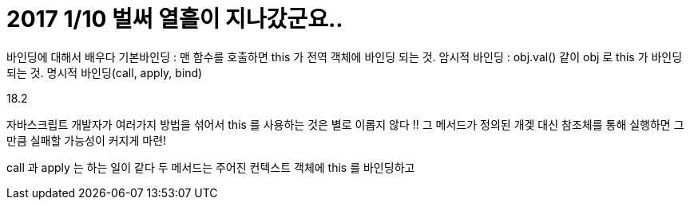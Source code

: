 # 2017 1/10 벌써 열흘이 지나갔군요..


바인딩에 대해서 배우다
기본바인딩 : 맨 함수를 호출하면 this 가 전역 객체에 바인딩 되는 것.
암시적 바인딩 : obj.val() 같이 obj 로 this 가 바인딩 되는 것.
명시적 바인딩(call, apply, bind)

18.2

자바스크립트 개발자가 여러가지 방법을 섞어서 this 를 사용하는 것은 별로 이롭지 않다 !!
그 메서드가 정의된 개겣 대신 참조체를 통해 실행하면 그만큼 실패할 가능성이 커지게 마련!



call 과 apply 는 하는 일이 같다 두 메서드는 주어진 컨텍스트 객체에 this 를 바인딩하고